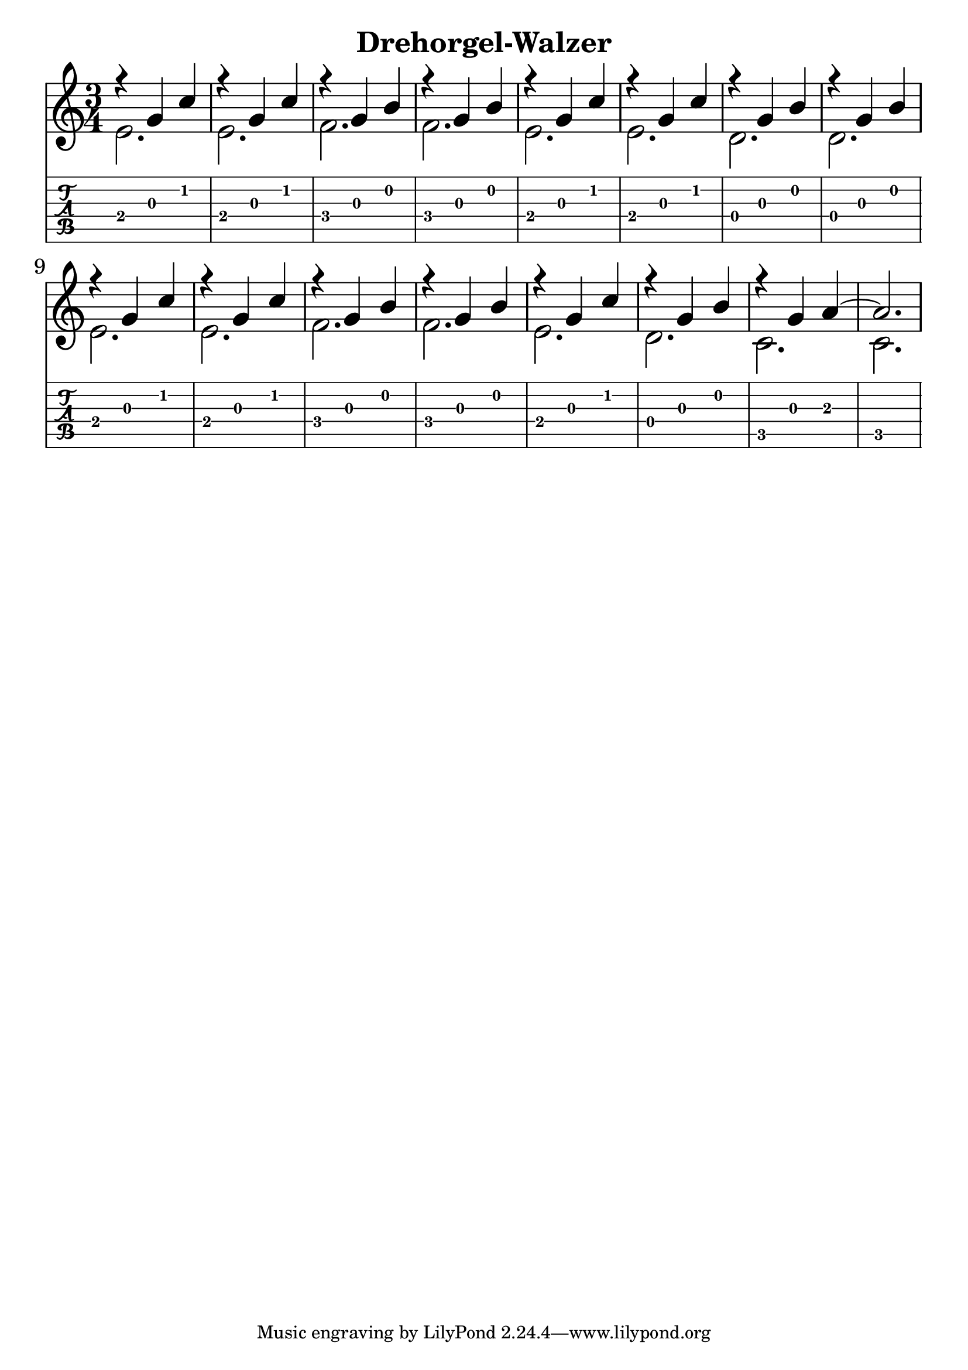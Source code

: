 \version "2.18.2"

\header {
  title = "Drehorgel-Walzer"
}

notesUp = {
  \stemUp
  r4 g'4 c| r g c| r g b|r g b|
  r g c| r g c| r g b| r g b|
  r g c| r g c| r g b| r g b|
  r g c| r g b| r g a~|a2.|
}

notesDown = {
  \stemDown
  e2.|e2. f2.|f2.|
  e2.|e2.|d2.|d2.|
  e2.|e2.|f2.|f2.|
  e2.|d2.|c2.|c2.|
}

theMusic = {
  <<
    
    \new Staff
    \time 3/4
    \relative c'
    << \notesUp \\ \notesDown >>


    % Guitar tablature staff
    \new TabStaff \with {
      \magnifyStaff #5/7
    } { 
      \relative c
    << \notesUp \\ \notesDown >>
    }
  >>
}


%% PDF SCORE
\score {
    \theMusic

  \layout {
    \context {
      \Score
      \override SpacingSpanner.base-shortest-duration = #(ly:make-moment 1/16)
    }
    indent = 0.0
    #(layout-set-staff-size 30)
  }
}

%% MIDI SCORE
\score {
    \unfoldRepeats { 
        \theMusic
    }
    \midi { }
}
